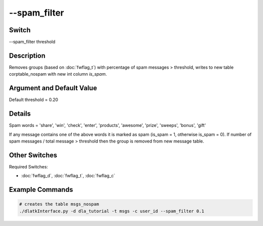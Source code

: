 .. _fwflag_spam_filter:
=============
--spam_filter
=============
Switch
======

--spam_filter threshold

Description
===========

Removes groups (based on :doc:`fwflag_t`) with percentage of spam messages > threshold, writes to new table corptable_nospam with new int column *is_spam*.


Argument and Default Value
==========================

Default threshold = 0.20

Details
=======

Spam words = 'share', 'win', 'check', 'enter', 'products', 'awesome', 'prize', 'sweeps', 'bonus', 'gift'

If any message contains one of the above words it is marked as spam (is_spam = 1, otherwise is_spam = 0). If number of spam messages / total message > threshold then the group is removed from new message table.

Other Switches
==============

Required Switches:

* :doc:`fwflag_d`, :doc:`fwflag_t`, :doc:`fwflag_c`

Example Commands
================

.. code-block:: bash
	
	# creates the table msgs_nospam
	./dlatkInterface.py -d dla_tutorial -t msgs -c user_id --spam_filter 0.1



